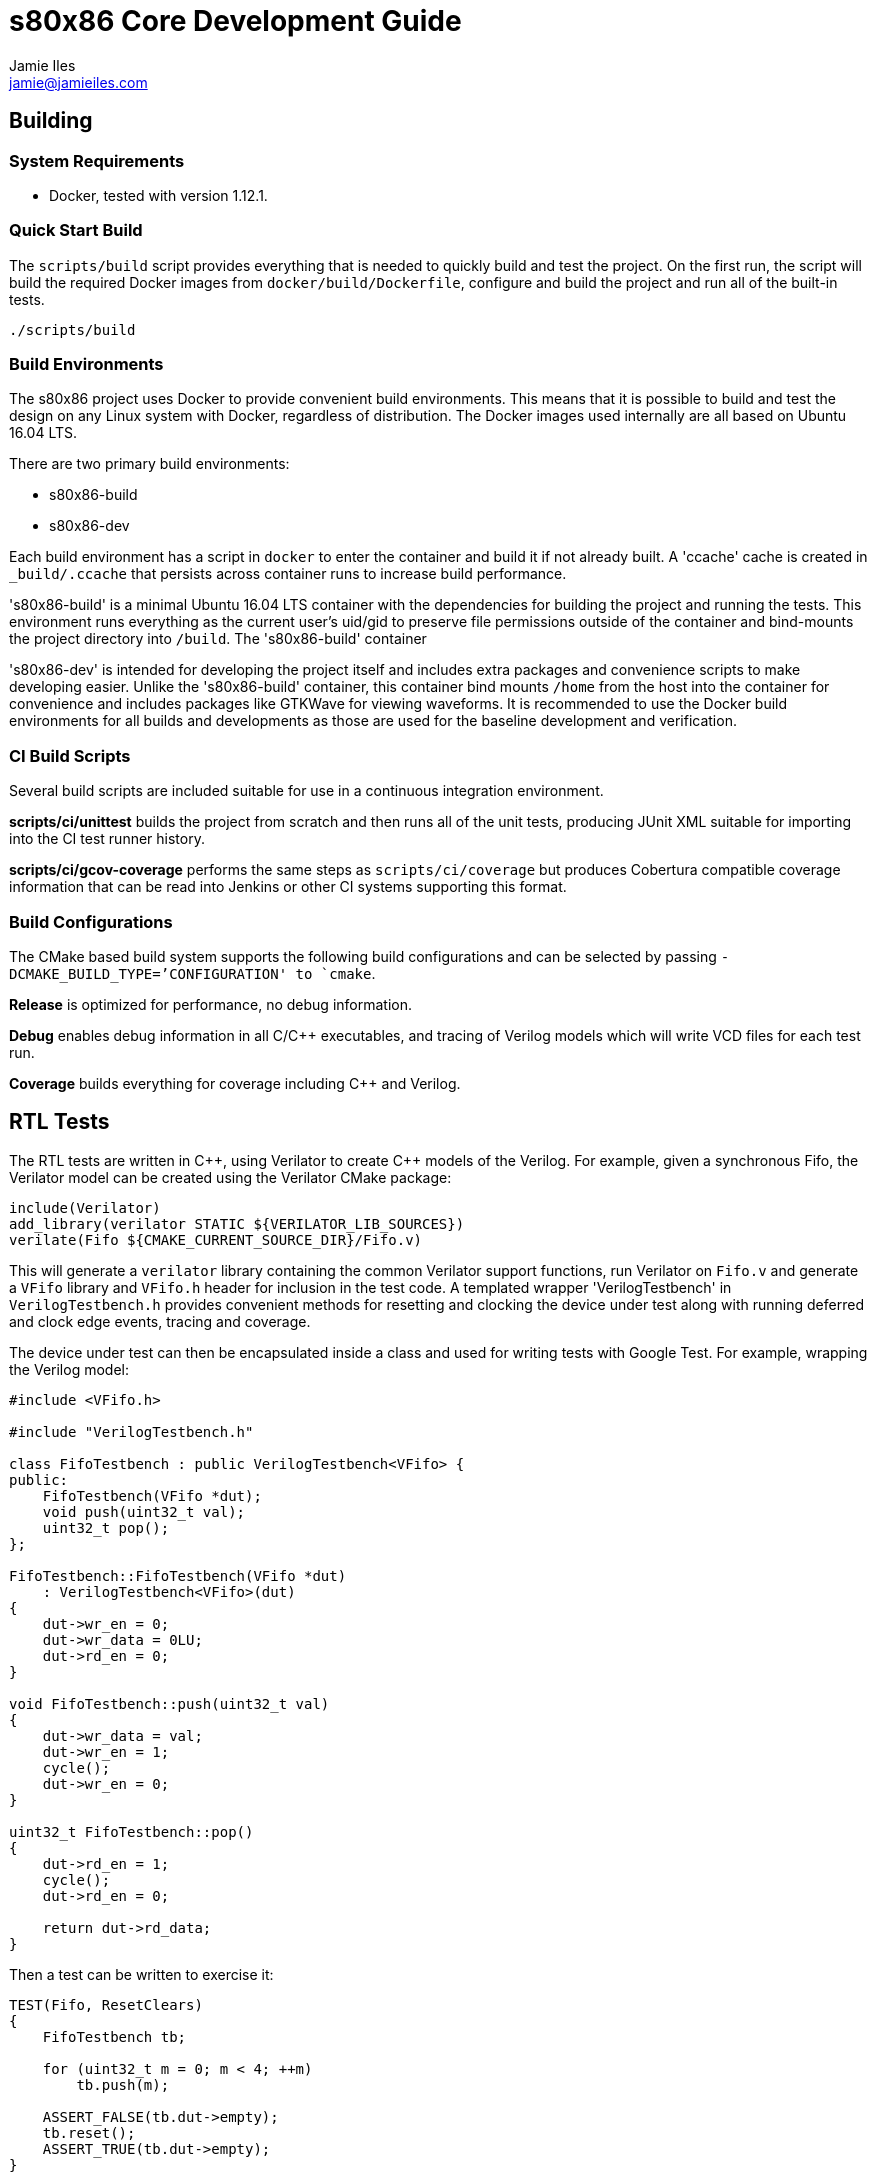 = s80x86 Core Development Guide
Jamie Iles <jamie@jamieiles.com>

:source-highlighter: coderay

== Building

=== System Requirements

- Docker, tested with version 1.12.1.

=== Quick Start Build

The `scripts/build` script provides everything that is needed to quickly build
and test the project.  On the first run, the script will build the required
Docker images from `docker/build/Dockerfile`, configure and build the project
and run all of the built-in tests.

[source,bash]
----
./scripts/build
----

=== Build Environments

The s80x86 project uses Docker to provide convenient build environments.  This
means that it is possible to build and test the design on any Linux system
with Docker, regardless of distribution.  The Docker images used internally
are all based on Ubuntu 16.04 LTS.

There are two primary build environments:

  - s80x86-build
  - s80x86-dev

Each build environment has a script in `docker` to enter the container and
build it if not already built.  A 'ccache' cache is created in
`_build/.ccache` that persists across container runs to increase build
performance.

's80x86-build' is a minimal Ubuntu 16.04 LTS container with the dependencies for
building the project and running the tests.  This environment runs everything
as the current user's uid/gid to preserve file permissions outside of the
container and bind-mounts the project directory into `/build`.  The
's80x86-build' container 

's80x86-dev' is intended for developing the project itself and includes extra
packages and convenience scripts to make developing easier.  Unlike the
's80x86-build' container, this container bind mounts `/home` from the host
into the container for convenience and includes packages like GTKWave for
viewing waveforms.  It is recommended to use the Docker build environments for
all builds and developments as those are used for the baseline development and
verification.

=== CI Build Scripts

Several build scripts are included suitable for use in a continuous
integration environment.

*scripts/ci/unittest* builds the project from scratch and then runs all of the
unit tests, producing JUnit XML suitable for importing into the CI test runner
history.

*scripts/ci/gcov-coverage* performs the same steps as `scripts/ci/coverage`
but produces Cobertura compatible coverage information that can be read into
Jenkins or other CI systems supporting this format.

=== Build Configurations

The CMake based build system supports the following build configurations and
can be selected by passing `-DCMAKE_BUILD_TYPE=`'CONFIGURATION' to `cmake`.

*Release* is optimized for performance, no debug information.

*Debug* enables debug information in all C/{cpp} executables, and tracing of
Verilog models which will write VCD files for each test run.

*Coverage* builds everything for coverage including {cpp} and Verilog.

== RTL Tests

The RTL tests are written in {cpp}, using Verilator to create {cpp} models of the
Verilog.  For example, given a synchronous Fifo, the Verilator model can be
created using the Verilator CMake package:

[source,cmake]
----
include(Verilator)
add_library(verilator STATIC ${VERILATOR_LIB_SOURCES})
verilate(Fifo ${CMAKE_CURRENT_SOURCE_DIR}/Fifo.v)
----

This will generate a `verilator` library containing the common Verilator
support functions, run Verilator on `Fifo.v` and generate a `VFifo` library
and `VFifo.h` header for inclusion in the test code.  A templated wrapper
'VerilogTestbench' in `VerilogTestbench.h` provides convenient methods for
resetting and clocking the device under test along with running deferred and
clock edge events, tracing and coverage.

The device under test can then be encapsulated inside a class and used for
writing tests with Google Test.  For example, wrapping the Verilog model:

[source,c++]
----
#include <VFifo.h>

#include "VerilogTestbench.h"

class FifoTestbench : public VerilogTestbench<VFifo> {
public:
    FifoTestbench(VFifo *dut);
    void push(uint32_t val);
    uint32_t pop();
};

FifoTestbench::FifoTestbench(VFifo *dut)
    : VerilogTestbench<VFifo>(dut)
{
    dut->wr_en = 0;
    dut->wr_data = 0LU;
    dut->rd_en = 0;
}

void FifoTestbench::push(uint32_t val)
{
    dut->wr_data = val;
    dut->wr_en = 1;
    cycle();
    dut->wr_en = 0;
}

uint32_t FifoTestbench::pop()
{
    dut->rd_en = 1;
    cycle();
    dut->rd_en = 0;

    return dut->rd_data;
}
----

Then a test can be written to exercise it:

[source,c++]
----
TEST(Fifo, ResetClears)
{
    FifoTestbench tb;

    for (uint32_t m = 0; m < 4; ++m)
        tb.push(m);

    ASSERT_FALSE(tb.dut->empty);
    tb.reset();
    ASSERT_TRUE(tb.dut->empty);
}
----

More complex tests that have deferred events such as reading from memory can
be written by adding events on positive+negative clock edges and running after
a number of cycles.  `tests/rtl/TestPrefetch.cpp` uses a number of these
concepts.  With the right abstractions it can be possible to type-parameterize
these test cases to run against pure software simulations and Verilog models.

== Microcode

The microcode is stored in `rtl/microcode` where microcode files have the
`.us` suffix.  The microassembler first passes these files through the C
preprocessor to allow inclusion of other files and creating macros.

=== Directives

Directives are used to provide information to the microassembler about
microcode layout without actually generating microinstructions.

==== .opcode NUM

The `.opcode NUM` directive tells the microassembler to insert the next
microinstruction at address `NUM` in the microprogram.  This is used for the
first 256 opcodes so that efficient dispatch can be performed by jumping to
the address corresponding to the value of the opcode.

==== .auto_address

Returns the address assignment to automatically assigned addresses after using
the `.opcode` directive.

=== Microinstruction Fields

==== jmp_rm_reg_mem

`jmp_rm_reg_mem LABEL` tells the microassembler to generate a jump that will
jump to the label if the Mod R/M decoder indicates a register operand in the
R/M field and the label + 1 if the R/M field encodes a memory operand.  For
example:

[source,asm]
----
    jmp_rm_reg_mem foo_reg;
foo_reg:
    next_instruction;
foo_mem:
    next_instruction;
----

will jump to `foo_reg` if the R/M operand is a register operand and `foo_mem`
if the R/M operand is a memory operand.  The two microinstructions must be
adjacent with the register based instruction appearing first.

== Debug

The microsequencer provides a very simple way to implement on-chip debug.  The
core has a number of signals to interface between a debug controller
(typically JTAG) and the microsequencer.  These signals are all in the core
clock domain and will require synchronization with a debug controller in a
different clock domain.

The debug mechanism works by putting the core into a halt mode where it will
perform a tight loop in the microsequencer at which point other debug
operations can be issued.  Operations are issued by running a microprogram at
a known address allowing more debug procedures to be added easily.  To perform
a debug operation, the debug controller first halts the core by raising
`debug_seize` and waits for the core to enter the halted state with
`debug_stopped` asserted which will be at the end of the current microprogram.
Once stopped, the controller can write data to the temporary register if
required with `debug_wr_val` and `debug_wr_en` and then run the debug procedure
by writing the procedure address to `debug_addr` and asserting `debug_run` for
a single clock cycle.

=== Debug Signals

.Debug Interface Signals
[cols="2,1,1,3",options="header"]
|===
| Name | Width | Direction | Description

| debug_stopped | 1 | output | Asserted when the core is in a debug halt and
  is ready for debug operations.  The debug controller must not issue any
  operations when `debug_stopped` is not asserted.
| debug_seize | 1 | input | Asserted by the controller to request that the core
  enters debug mode.  This may be deasserted once `debug_stopped` has been
  asserted and then the run procedure executed to continue normal operation.
| debug_addr | 8 | input | The address of the debug procedure to execute, must
  be written at the same time as `debug_run`.  The core will run the procedure
  at 100h + `debug_addr`.
| debug_run | 1 | input | Asserted by the debug controller to begin the debug
  procedure specified in `debug_addr`.
| debug_wr_val | 16 | input | Asserted by the debug controller to write the
  value in `debug_wr_val` into the temporary register.
| debug_wr_en | 1 | input | Asserted by the debug controller to write
  `debug_wr_val` into the temporary register.
|===

=== Control and Reserved Debug Procedures

  - *0x00*: resume execution.  If `debug_seize` is held high then this will
  single-step one instruction, otherwise run indefinitely until seized.
  - *0x01 - 0x02: reserved for internal use, execution will yield undefined
  behaviour.*

=== Data Transfer Debug Procedures

These debug procedures are used to transfer data between the debug controller
and the core.

.Data Transfer Debug Procedures
[cols=3*,options="header"]
|===
| Program Number
| Source
| Destination
| 0x03 | `AX` | `debug_val`
| 0x04 | `CX` | `debug_val`
| 0x05 | `DX` | `debug_val`
| 0x06 | `BX` | `debug_val`
| 0x07 | `SP` | `debug_val`
| 0x08 | `BP` | `debug_val`
| 0x09 | `SI` | `debug_val`
| 0x0a | `DI` | `debug_val`
| 0x0b | `ES` | `debug_val`
| 0x0c | `CS` | `debug_val`
| 0x0d | `SS` | `debug_val`
| 0x0e | `DS` | `debug_val`
| 0x0f | `IP` | `debug_val`
| 0x10 | `FLAGS` | `debug_val`
| 0x11 | `debug_val` | `IP`
| 0x12 | `debug_val` | `FLAGS`
| 0x13 | `debug_val` | `AX`
| 0x14 | `debug_val` | `CX`
| 0x15 | `debug_val` | `DX`
| 0x16 | `debug_val` | `BX`
| 0x17 | `debug_val` | `SP`
| 0x18 | `debug_val` | `BP`
| 0x19 | `debug_val` | `SI`
| 0x1a | `debug_val` | `DI`
| 0x1b | `debug_val` | `ES`
| 0x1c | `debug_val` | `CS`
| 0x1d | `debug_val` | `SS`
| 0x1e | `debug_val` | `DS`
| 0x1f | `debug_val` | `IP`
|===
